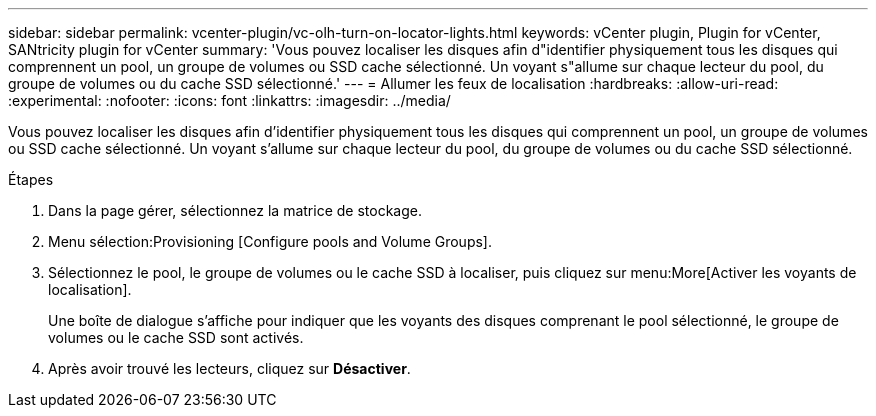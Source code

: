 ---
sidebar: sidebar 
permalink: vcenter-plugin/vc-olh-turn-on-locator-lights.html 
keywords: vCenter plugin, Plugin for vCenter, SANtricity plugin for vCenter 
summary: 'Vous pouvez localiser les disques afin d"identifier physiquement tous les disques qui comprennent un pool, un groupe de volumes ou SSD cache sélectionné. Un voyant s"allume sur chaque lecteur du pool, du groupe de volumes ou du cache SSD sélectionné.' 
---
= Allumer les feux de localisation
:hardbreaks:
:allow-uri-read: 
:experimental: 
:nofooter: 
:icons: font
:linkattrs: 
:imagesdir: ../media/


[role="lead"]
Vous pouvez localiser les disques afin d'identifier physiquement tous les disques qui comprennent un pool, un groupe de volumes ou SSD cache sélectionné. Un voyant s'allume sur chaque lecteur du pool, du groupe de volumes ou du cache SSD sélectionné.

.Étapes
. Dans la page gérer, sélectionnez la matrice de stockage.
. Menu sélection:Provisioning [Configure pools and Volume Groups].
. Sélectionnez le pool, le groupe de volumes ou le cache SSD à localiser, puis cliquez sur menu:More[Activer les voyants de localisation].
+
Une boîte de dialogue s'affiche pour indiquer que les voyants des disques comprenant le pool sélectionné, le groupe de volumes ou le cache SSD sont activés.

. Après avoir trouvé les lecteurs, cliquez sur *Désactiver*.

